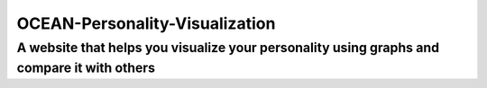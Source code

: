 *******************************
OCEAN-Personality-Visualization
*******************************
A website that helps you visualize your personality using graphs and compare it with others
~~~~~~~~~~~~~~~~~~~~~~~~~~~~~~~~~~~~~~~~~~~~~~~~~~~~~~~~~~~~~~~~~~~~~~~~~~~~~~~~~~~~~~~~~~~~~